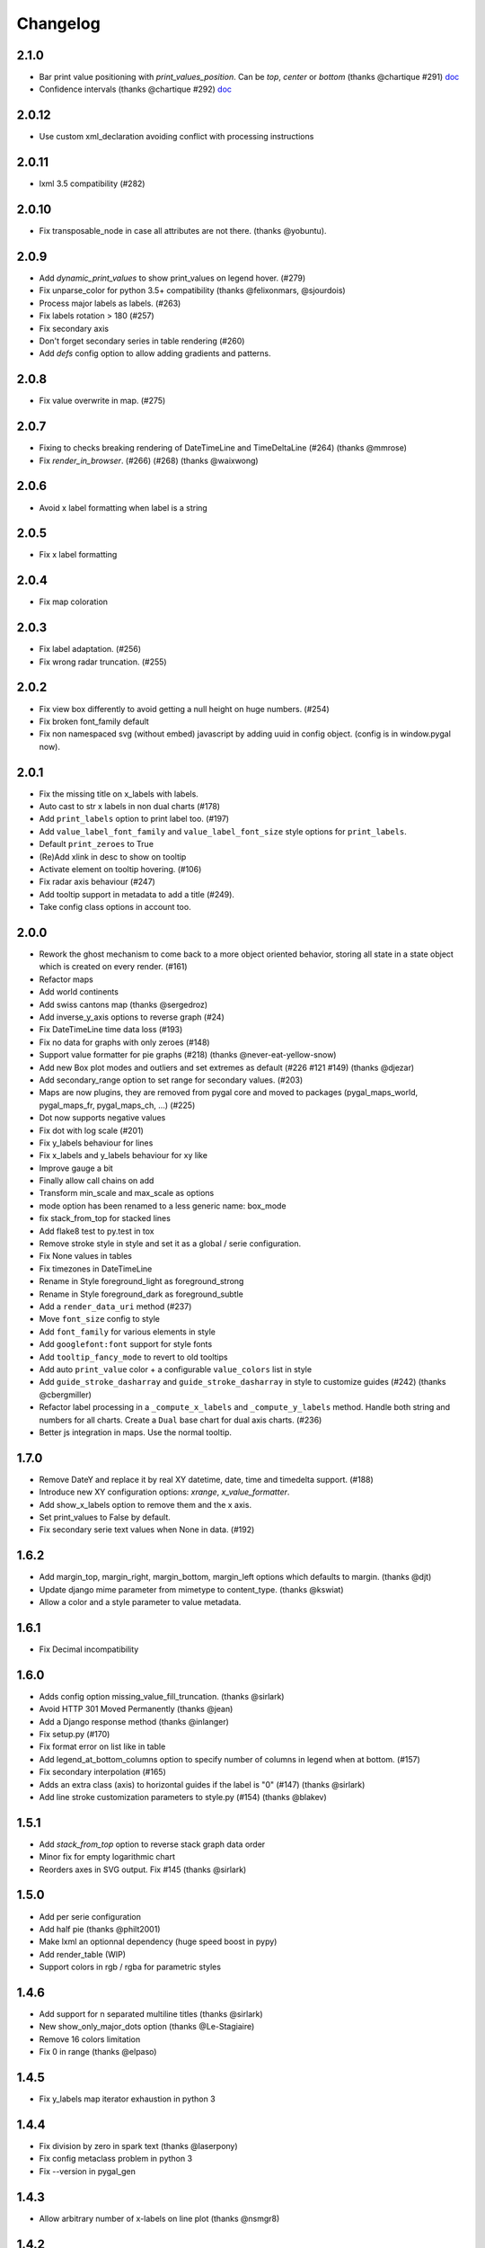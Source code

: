 =========
Changelog
=========

2.1.0
=====

* Bar print value positioning with `print_values_position`. Can be `top`, `center` or `bottom` (thanks @chartique #291) `doc <documentation/configuration/value.html#confidence-intervals>`_
* Confidence intervals (thanks @chartique #292) `doc <documentation/configuration/data.html#print-values-position>`_


2.0.12
======

* Use custom xml_declaration avoiding conflict with processing instructions


2.0.11
======

* lxml 3.5 compatibility (#282)


2.0.10
======

* Fix transposable_node in case all attributes are not there. (thanks @yobuntu).


2.0.9
=====

* Add `dynamic_print_values` to show print_values on legend hover. (#279)
* Fix unparse_color for python 3.5+ compatibility (thanks @felixonmars, @sjourdois)
* Process major labels as labels. (#263)
* Fix labels rotation > 180 (#257)
* Fix secondary axis
* Don't forget secondary series in table rendering (#260)
* Add `defs` config option to allow adding gradients and patterns.

2.0.8
=====

* Fix value overwrite in map. (#275)


2.0.7
=====

* Fixing to checks breaking rendering of DateTimeLine and TimeDeltaLine (#264) (thanks @mmrose)
* Fix `render_in_browser`. (#266) (#268) (thanks @waixwong)


2.0.6
=====

* Avoid x label formatting when label is a string


2.0.5
=====

* Fix x label formatting


2.0.4
=====

* Fix map coloration


2.0.3
=====

* Fix label adaptation. (#256)
* Fix wrong radar truncation. (#255)


2.0.2
=====

* Fix view box differently to avoid getting a null height on huge numbers. (#254)
* Fix broken font_family default
* Fix non namespaced svg (without embed) javascript by adding uuid in config object. (config is in window.pygal now).


2.0.1
=====

* Fix the missing title on x_labels with labels.
* Auto cast to str x labels in non dual charts (#178)
* Add ``print_labels`` option to print label too. (#197)
* Add ``value_label_font_family`` and ``value_label_font_size`` style options for ``print_labels``.
* Default ``print_zeroes`` to True
* (Re)Add xlink in desc to show on tooltip
* Activate element on tooltip hovering. (#106)
* Fix radar axis behaviour (#247)
* Add tooltip support in metadata to add a title (#249).
* Take config class options in account too.


2.0.0
=====

* Rework the ghost mechanism to come back to a more object oriented behavior, storing all state in a state object which is created on every render. (#161)
* Refactor maps
* Add world continents
* Add swiss cantons map (thanks @sergedroz)
* Add inverse_y_axis options to reverse graph (#24)
* Fix DateTimeLine time data loss (#193)
* Fix no data for graphs with only zeroes (#148)
* Support value formatter for pie graphs (#218) (thanks @never-eat-yellow-snow)
* Add new Box plot modes and outliers and set extremes as default (#226 #121 #149) (thanks @djezar)
* Add secondary_range option to set range for secondary values. (#203)
* Maps are now plugins, they are removed from pygal core and moved to packages (pygal_maps_world, pygal_maps_fr, pygal_maps_ch, ...) (#225)
* Dot now supports negative values
* Fix dot with log scale (#201)
* Fix y_labels behaviour for lines
* Fix x_labels and y_labels behaviour for xy like
* Improve gauge a bit
* Finally allow call chains on add
* Transform min_scale and max_scale as options
* mode option has been renamed to a less generic name: box_mode
* fix stack_from_top for stacked lines
* Add flake8 test to py.test in tox
* Remove stroke style in style and set it as a global / serie configuration.
* Fix None values in tables
* Fix timezones in DateTimeLine
* Rename in Style foreground_light as foreground_strong
* Rename in Style foreground_dark as foreground_subtle
* Add a ``render_data_uri`` method (#237)
* Move ``font_size`` config to style
* Add ``font_family`` for various elements in style
* Add ``googlefont:font`` support for style fonts
* Add ``tooltip_fancy_mode`` to revert to old tooltips
* Add auto ``print_value`` color + a configurable ``value_colors`` list in style
* Add ``guide_stroke_dasharray`` and ``guide_stroke_dasharray`` in style to customize guides (#242) (thanks @cbergmiller)
* Refactor label processing in a ``_compute_x_labels`` and ``_compute_y_labels`` method. Handle both string and numbers for all charts. Create a ``Dual`` base chart for dual axis charts.  (#236)
* Better js integration in maps. Use the normal tooltip.


1.7.0
=====

* Remove DateY and replace it by real XY datetime, date, time and timedelta support. (#188)
* Introduce new XY configuration options: `xrange`, `x_value_formatter`.
* Add show_x_labels option to remove them and the x axis.
* Set print_values to False by default.
* Fix secondary serie text values when None in data. (#192)

1.6.2
=====

* Add margin_top, margin_right, margin_bottom, margin_left options which defaults to margin. (thanks @djt)
* Update django mime parameter from mimetype to content_type. (thanks @kswiat)
* Allow a color and a style parameter to value metadata.

1.6.1
=====

* Fix Decimal incompatibility

1.6.0
=====

* Adds config option missing_value_fill_truncation. (thanks @sirlark)
* Avoid HTTP 301 Moved Permanently (thanks @jean)
* Add a Django response method (thanks @inlanger)
* Fix setup.py (#170)
* Fix format error on list like in table
* Add legend_at_bottom_columns option to specify number of columns in legend when at bottom. (#157)
* Fix secondary interpolation (#165)
* Adds an extra class (axis) to horizontal guides if the label is "0" (#147) (thanks @sirlark)
* Add line stroke customization parameters to style.py (#154) (thanks @blakev)

1.5.1
=====

* Add `stack_from_top` option to reverse stack graph data order
* Minor fix for empty logarithmic chart
* Reorders axes in SVG output. Fix #145 (thanks @sirlark)

1.5.0
=====

* Add per serie configuration
* Add half pie (thanks @philt2001)
* Make lxml an optionnal dependency (huge speed boost in pypy)
* Add render_table (WIP)
* Support colors in rgb / rgba for parametric styles

1.4.6
=====

* Add support for \n separated multiline titles (thanks @sirlark)
* New show_only_major_dots option (thanks @Le-Stagiaire)
* Remove 16 colors limitation
* Fix 0 in range (thanks @elpaso)

1.4.5
=====

* Fix y_labels map iterator exhaustion in python 3

1.4.4
=====

* Fix division by zero in spark text (thanks @laserpony)
* Fix config metaclass problem in python 3
* Fix --version in pygal_gen

1.4.3
=====

* Allow arbitrary number of x-labels on line plot (thanks @nsmgr8)

1.4.2
=====

* Fix broken tests

1.4.1
=====

* Fix value formatting in maps

1.4.0
=====

* Finally a changelog !
* Hopefully fix weird major scale algorithm
* Add options to customize major labels (y_labels_major, y_labels_major_every, y_labels_major_count)
* Css can now be inline with the "inline:" prefix
* Visited links bug fixed
* Add french maps by department and region (This will be externalized in an extension later)

1.3.x
=====

* Whisker Box Plot
* Python 3 fix
* DateY X axis formatting (x_label_format)
